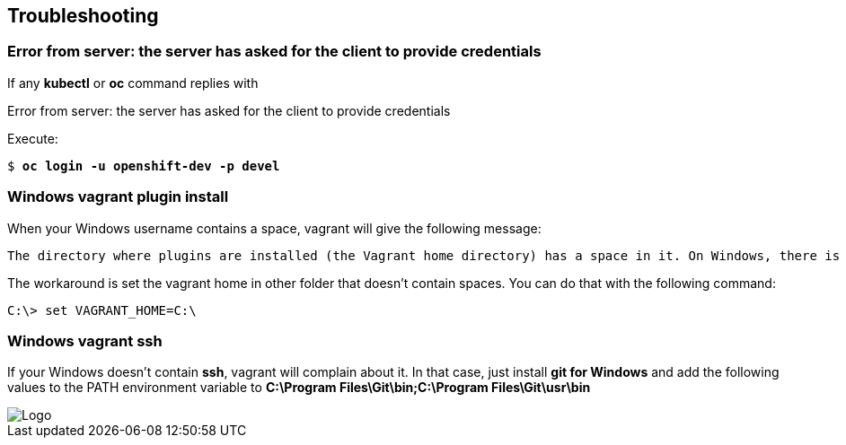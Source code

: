 // JBoss, Home of Professional Open Source
// Copyright 2016, Red Hat, Inc. and/or its affiliates, and individual
// contributors by the @authors tag. See the copyright.txt in the
// distribution for a full listing of individual contributors.
//
// Licensed under the Apache License, Version 2.0 (the "License");
// you may not use this file except in compliance with the License.
// You may obtain a copy of the License at
// http://www.apache.org/licenses/LICENSE-2.0
// Unless required by applicable law or agreed to in writing, software
// distributed under the License is distributed on an "AS IS" BASIS,
// WITHOUT WARRANTIES OR CONDITIONS OF ANY KIND, either express or implied.
// See the License for the specific language governing permissions and
// limitations under the License.

## Troubleshooting

### Error from server: the server has asked for the client to provide credentials

If any **kubectl** or **oc** command replies with

====
Error from server: the server has asked for the client to provide credentials
====

Execute:

[source,bash,subs="normal,attributes"]
----
$ *oc login -u openshift-dev -p devel*
----


### Windows vagrant plugin install

When your Windows username contains a space, vagrant will give the following message:

====
 The directory where plugins are installed (the Vagrant home directory) has a space in it. On Windows, there is a bug in Ruby when compiling plugins into directories with spaces. Please move your Vagrant home directory to a path without spaces and try again.
====

The workaround is set the vagrant home in other folder that doesn't contain spaces. You can do that with the following command:

[source,bash,subs="normal,attributes"]
----
C:\> set VAGRANT_HOME=C:\
----


### Windows vagrant ssh

If your Windows doesn't contain *ssh*, vagrant will complain about it. In that case, just install *git for Windows* and add the following values to the PATH environment variable to **C:\Program Files\Git\bin;C:\Program Files\Git\usr\bin**

image::images/vagrant-windows-git.png[Logo,float="center",align="center"]
